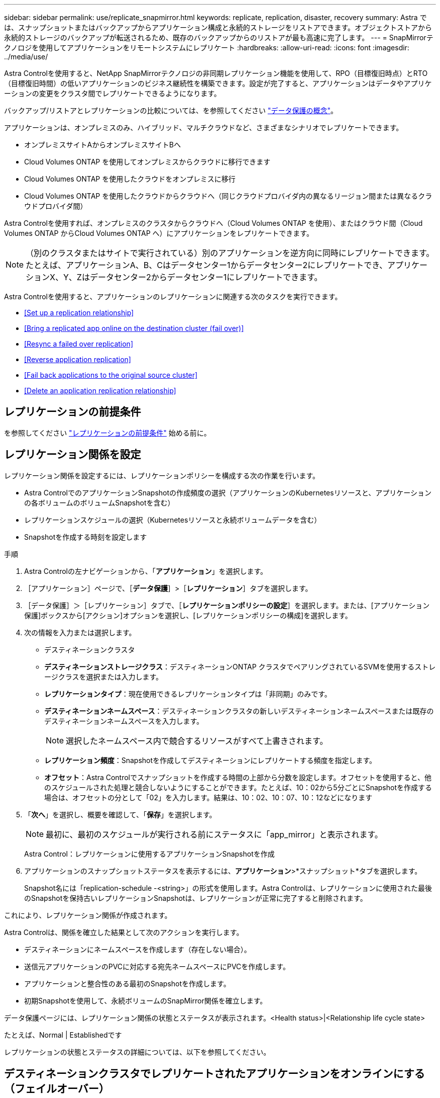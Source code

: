 ---
sidebar: sidebar 
permalink: use/replicate_snapmirror.html 
keywords: replicate, replication, disaster, recovery 
summary: Astra では、スナップショットまたはバックアップからアプリケーション構成と永続的ストレージをリストアできます。オブジェクトストアから永続的ストレージのバックアップが転送されるため、既存のバックアップからのリストアが最も高速に完了します。 
---
= SnapMirrorテクノロジを使用してアプリケーションをリモートシステムにレプリケート
:hardbreaks:
:allow-uri-read: 
:icons: font
:imagesdir: ../media/use/


[role="lead"]
Astra Controlを使用すると、NetApp SnapMirrorテクノロジの非同期レプリケーション機能を使用して、RPO（目標復旧時点）とRTO（目標復旧時間）の低いアプリケーションのビジネス継続性を構築できます。設定が完了すると、アプリケーションはデータやアプリケーションの変更をクラスタ間でレプリケートできるようになります。

バックアップ/リストアとレプリケーションの比較については、を参照してください link:../concepts/data-protection.html["データ保護の概念"]。

アプリケーションは、オンプレミスのみ、ハイブリッド、マルチクラウドなど、さまざまなシナリオでレプリケートできます。

* オンプレミスサイトAからオンプレミスサイトBへ
* Cloud Volumes ONTAP を使用してオンプレミスからクラウドに移行できます
* Cloud Volumes ONTAP を使用したクラウドをオンプレミスに移行
* Cloud Volumes ONTAP を使用したクラウドからクラウドへ（同じクラウドプロバイダ内の異なるリージョン間または異なるクラウドプロバイダ間）


Astra Controlを使用すれば、オンプレミスのクラスタからクラウドへ（Cloud Volumes ONTAP を使用）、またはクラウド間（Cloud Volumes ONTAP からCloud Volumes ONTAP へ）にアプリケーションをレプリケートできます。


NOTE: （別のクラスタまたはサイトで実行されている）別のアプリケーションを逆方向に同時にレプリケートできます。たとえば、アプリケーションA、B、Cはデータセンター1からデータセンター2にレプリケートでき、アプリケーションX、Y、Zはデータセンター2からデータセンター1にレプリケートできます。

Astra Controlを使用すると、アプリケーションのレプリケーションに関連する次のタスクを実行できます。

* <<Set up a replication relationship>>
* <<Bring a replicated app online on the destination cluster (fail over)>>
* <<Resync a failed over replication>>
* <<Reverse application replication>>
* <<Fail back applications to the original source cluster>>
* <<Delete an application replication relationship>>




== レプリケーションの前提条件

を参照してください link:../get-started/requirements.html#replication-prerequisites["レプリケーションの前提条件"] 始める前に。



== レプリケーション関係を設定

レプリケーション関係を設定するには、レプリケーションポリシーを構成する次の作業を行います。

* Astra ControlでのアプリケーションSnapshotの作成頻度の選択（アプリケーションのKubernetesリソースと、アプリケーションの各ボリュームのボリュームSnapshotを含む）
* レプリケーションスケジュールの選択（Kubernetesリソースと永続ボリュームデータを含む）
* Snapshotを作成する時刻を設定します


.手順
. Astra Controlの左ナビゲーションから、「*アプリケーション*」を選択します。
. ［アプリケーション］ページで、［*データ保護*］>［*レプリケーション*］タブを選択します。
. ［データ保護］＞［レプリケーション］タブで、［*レプリケーションポリシーの設定*］を選択します。または、[アプリケーション保護]ボックスから[アクション]オプションを選択し、[レプリケーションポリシーの構成]を選択します。
. 次の情報を入力または選択します。
+
** デスティネーションクラスタ
** *デスティネーションストレージクラス*：デスティネーションONTAP クラスタでペアリングされているSVMを使用するストレージクラスを選択または入力します。
** *レプリケーションタイプ*：現在使用できるレプリケーションタイプは「非同期」のみです。 
** *デスティネーションネームスペース*：デスティネーションクラスタの新しいデスティネーションネームスペースまたは既存のデスティネーションネームスペースを入力します。
+

NOTE: 選択したネームスペース内で競合するリソースがすべて上書きされます。 

** *レプリケーション頻度*：Snapshotを作成してデスティネーションにレプリケートする頻度を指定します。
** *オフセット*：Astra Controlでスナップショットを作成する時間の上部から分数を設定します。オフセットを使用すると、他のスケジュールされた処理と競合しないようにすることができます。たとえば、10：02から5分ごとにSnapshotを作成する場合は、オフセットの分として「02」を入力します。結果は、10：02、10：07、10：12などになります


. 「*次へ*」を選択し、概要を確認して、「*保存*」を選択します。
+

NOTE: 最初に、最初のスケジュールが実行される前にステータスに「app_mirror」と表示されます。

+
Astra Control：レプリケーションに使用するアプリケーションSnapshotを作成

. アプリケーションのスナップショットステータスを表示するには、*アプリケーション*>*スナップショット*タブを選択します。
+
Snapshot名には「replication-schedule -<string>」の形式を使用します。Astra Controlは、レプリケーションに使用された最後のSnapshotを保持古いレプリケーションSnapshotは、レプリケーションが正常に完了すると削除されます。



これにより、レプリケーション関係が作成されます。

Astra Controlは、関係を確立した結果として次のアクションを実行します。

* デスティネーションにネームスペースを作成します（存在しない場合）。
* 送信元アプリケーションのPVCに対応する宛先ネームスペースにPVCを作成します。
* アプリケーションと整合性のある最初のSnapshotを作成します。
* 初期Snapshotを使用して、永続ボリュームのSnapMirror関係を確立します。


データ保護ページには、レプリケーション関係の状態とステータスが表示されます。<Health status>|<Relationship life cycle state>

たとえば、Normal | Establishedです

レプリケーションの状態とステータスの詳細については、以下を参照してください。



== デスティネーションクラスタでレプリケートされたアプリケーションをオンラインにする（フェイルオーバー）

Astra Controlを使用すると、レプリケートされたアプリケーションをデスティネーションクラスタに「フェイルオーバー」できます。この手順 はレプリケーション関係を停止し、デスティネーションクラスタでアプリケーションをオンラインにします。ソースクラスタのアプリケーションが稼働していた場合、この手順 はそのアプリケーションを停止しません。

.手順
. Astra Controlの左ナビゲーションから、「*アプリケーション*」を選択します。
. ［アプリケーション］ページで、［*データ保護*］>［*レプリケーション*］タブを選択します。
. [データ保護（Data Protection）]>[複製（Replication）]タブの[アクション（Actions）]メニューから、[フェールオーバー*（フェールオーバー*）]を選択し
. フェイルオーバーページで、情報を確認し、*フェイルオーバー*を選択します。


手順 のフェイルオーバーでは、次の処理が実行されます。

* デスティネーションクラスタでは、レプリケートされた最新のSnapshotに基づいてアプリケーションが開始されます。
* ソースクラスタとアプリケーション（動作している場合）は停止されず、引き続き実行されます。
* レプリケーションの状態は「フェイルオーバー」に変わり、完了すると「フェイルオーバー」に変わります。
* ソースアプリケーションの保護ポリシーは、フェイルオーバー時にソースアプリケーションに存在するスケジュールに基づいて、デスティネーションアプリケーションにコピーされます。
* Astra Controlには、ソースクラスタとデスティネーションクラスタの両方のアプリケーションと、それぞれの健全性が表示されます。




== フェイルオーバーしたレプリケーションを再同期します

再同期処理によってレプリケーション関係が再確立されます。関係のソースを選択して、ソースクラスタまたはデスティネーションクラスタにデータを保持することができます。この処理は、SnapMirror関係を再確立し、ボリュームのレプリケーションを任意の方向に開始します。

レプリケーションを再確立する前に、新しいデスティネーションクラスタ上のアプリケーションが停止されます。


NOTE: 再同期プロセスの間、ライフサイクルの状態は「Establishing」と表示されます。

.手順
. Astra Controlの左ナビゲーションから、「*アプリケーション*」を選択します。
. ［アプリケーション］ページで、［*データ保護*］>［*レプリケーション*］タブを選択します。
. [データ保護（Data Protection）]>[レプリケーション（Replication）]タブの[アクション（Actions）]メニューから、[*再同期（Resync *）]を
. 再同期（Resync）ページで、保持するデータを含むソースまたはデスティネーションのアプリケーションインスタンスを選択します。
+

CAUTION: デスティネーションのデータが上書きされるため、再同期元は慎重に選択してください。

. 続行するには、* Resync *を選択します。
. 「resync」と入力して確定します。
. 「* Yes、resync *」を選択して終了します。


.結果
* Replication（レプリケーション）ページに、レプリケーションステータスとしてEstablishing（確立）が表示されます。
* Astra Controlは、新しいデスティネーションクラスタのアプリケーションを停止します。
* SnapMirror resyncを使用して、指定した方向に永続的ボリュームのレプリケーションを再確立します。
* [レプリケーション]ページに、更新された関係が表示されます。




== アプリケーションのレプリケーションを反転する

元のソースクラスタへのレプリケートを続行したまま、アプリケーションをデスティネーションクラスタに移動する計画的処理です。Astra Controlは、ソースクラスタ上のアプリケーションを停止し、デスティネーションにデータをレプリケートしてから、デスティネーションクラスタにアプリケーションをフェイルオーバーします。

この状況では、ソースとデスティネーションを交換しようとしています。元のソースクラスタが新しいデスティネーションクラスタになり、元のデスティネーションクラスタが新しいソースクラスタになります。

.手順
. Astra Controlの左ナビゲーションから、「*アプリケーション*」を選択します。
. ［アプリケーション］ページで、［*データ保護*］>［*レプリケーション*］タブを選択します。
. [データ保護（Data Protection）]>[レプリケーション（Replication）]タブの[アクション（Actions）]メニューから、[レプリケーションを反転（Reverse replication）]を選択します
. リバース・レプリケーションのページで情報を確認し、「リバース・レプリケーション」を選択して続行します。


リバースレプリケーションの結果、次の処理が実行されます。

* Snapshotは、元のソースアプリケーションのKubernetesリソースから作成されます。
* 元のソースアプリケーションのポッドは、アプリケーションのKubernetesリソースを削除することで正常に停止されます（PVCとPVはそのまま維持されます）。
* ポッドがシャットダウンされると、アプリケーションのボリュームのSnapshotが作成されてレプリケートされます。
* SnapMirror関係が解除され、デスティネーションボリュームが読み取り/書き込み可能な状態になります。
* アプリケーションのKubernetesリソースは、元のソースアプリケーションのシャットダウン後にレプリケートされたボリュームデータを使用して、シャットダウン前のSnapshotからリストアされます。
* 逆方向にレプリケーションが再確立されます。




== アプリケーションを元のソースクラスタにフェイルバックします

Astra Controlを使用すると、次の一連の操作を使用して、「フェイルオーバー」操作後に「フェイルバック」を実行できます。このワークフローでは、元のレプリケーション方向を復元するために、レプリケーションの方向を反転する前に、Astra Controlによってアプリケーションの変更が元のソースクラスタにレプリケート（再同期）されます。

このプロセスは、デスティネーションへのフェイルオーバーを完了した関係から開始され、次の手順を実行します。

* フェイルオーバー状態から開始します。
* 関係を再同期します。
* レプリケーションを反転する。


.手順
. Astra Controlの左ナビゲーションから、「*アプリケーション*」を選択します。
. ［アプリケーション］ページで、［*データ保護*］>［*レプリケーション*］タブを選択します。
. [データ保護（Data Protection）]>[レプリケーション（Replication）]タブの[アクション（Actions）]メニューから、[*再同期（Resync *）]を
. フェイルバック処理の場合は、フェイルオーバーしたオーバーアプリケーションを再同期処理のソースとして選択します（フェイルオーバー後に書き込まれたデータは保持します）。
. 「resync」と入力して確定します。
. 「* Yes、resync *」を選択して終了します。
. 再同期が完了したら、[データ保護（Data Protection）]>[レプリケーション（Replication）]タブの[アクション（Actions）]メニューから[*レプリケーションを反転（Reverse replication）]を選択します。
. リバース・レプリケーションのページで、情報を確認し、*リバース・レプリケーション*を選択します。


このコマンドは、「resync」処理と「reverse relationship」処理の結果を組み合わせて、レプリケーションが再開された元のソースクラスタ上のアプリケーションを元のデスティネーションクラスタにオンラインにします。



== アプリケーションレプリケーション関係を削除します

関係を削除すると、2つの異なるアプリケーション間に関係がなくなります。

.手順
. Astra Controlの左ナビゲーションから、「*アプリケーション*」を選択します。
. ［アプリケーション］ページで、［*データ保護*］>［*レプリケーション*］タブを選択します。
. [データ保護]>[レプリケーション]タブの[アプリケーション保護]ボックスまたは関係図で、[レプリケーション関係の削除*]を選択します。


レプリケーション関係を削除すると、次の処理が実行されます。

* 関係が確立されていても、アプリケーションがデスティネーションクラスタでオンラインになっていない（フェイルオーバーした）場合、Astra Controlは、初期化中に作成されたPVCを保持し、「空」の管理対象アプリケーションをデスティネーションクラスタに残します。また、作成されたバックアップを保持するためにデスティネーションアプリケーションを保持します。
* アプリケーションがデスティネーションクラスタでオンラインになった（フェイルオーバーした）場合、Astra ControlはPVCと宛先アプリケーションを保持します。ソースとデスティネーションのアプリケーションは、独立したアプリケーションとして扱われるようになりました。バックアップスケジュールは、両方のアプリケーションで維持されますが、相互に関連付けられていません。 




== レプリケーション関係のヘルスステータスと関係のライフサイクル状態

Astra Controlには、関係の健全性と、レプリケーション関係のライフサイクルの状態が表示されます。



=== レプリケーション関係のヘルスステータス

レプリケーション関係の健常性は、次のステータスで示されます。

* *正常*：関係が確立されているか確立されており、最新のSnapshotが転送されました。
* *警告*：関係がフェイルオーバーされているかフェイルオーバーされています（そのためソースアプリは保護されなくなりました）。
* * 重要 *
+
** 関係が確立されているか、フェイルオーバーされていて、前回の調整が失敗しました。
** 関係が確立され、新しいPVCの追加を最後に調整しようとしても失敗しています。
** 関係は確立されていますが（Snapshotが正常にレプリケートされ、フェイルオーバーが可能になります）、最新のSnapshotはレプリケートに失敗したか、レプリケートに失敗しています。






=== レプリケーションのライフサイクル状態

次の状態は、レプリケーションのライフサイクルの各段階を表しています。

* * Establishing *：新しいレプリケーション関係を作成中です。Astra Controlは、必要に応じてネームスペースを作成し、デスティネーションクラスタの新しいボリュームにPersistent Volumeクレーム（PVC；永続ボリューム要求）を作成し、SnapMirror関係を作成します。このステータスは、レプリケーションが再同期中であること、またはレプリケーションを反転中であることを示している可能性もあり
* * established *：レプリケーション関係が存在します。Astra Controlは、PVCが使用可能かどうかを定期的にチェックし、レプリケーション関係をチェックし、アプリケーションのSnapshotを定期的に作成し、アプリケーション内の新しいソースPVCを特定します。その場合は、レプリケーションに含めるリソースがAstra Controlによって作成されます。
* *フェイルオーバー*：SnapMirror関係が解除され、アプリケーションのKubernetesリソースが最後にレプリケートされたアプリケーションのSnapshotからリストアされます。
* *フェイルオーバーした場合：Astra Controlは、ソースクラスタからのレプリケーションを停止し、デスティネーションでレプリケートされた最新の（成功した）アプリケーションSnapshotを使用して、Kubernetesリソースをリストアします。
* * resyncing *：Astra Controlは、SnapMirror resyncを使用して、再同期元の新しいデータを再同期先に再同期します。この処理では、同期の方向に基づいて、デスティネーション上の一部のデータが上書きされる可能性があります。Astra Controlは、デスティネーションネームスペースで実行されているアプリケーションを停止し、Kubernetesアプリケーションを削除します。再同期処理の実行中、ステータスは「Establishing」と表示されます。
* *リバース*：は、元のソースクラスタへのレプリケーションを続行しながらアプリケーションをデスティネーションクラスタに移動する予定の処理です。Astra Controlは、ソースクラスタ上のアプリケーションを停止し、デスティネーションにデータをレプリケートしてから、デスティネーションクラスタにアプリケーションをフェイルオーバーします。リバースレプリケーションの間、ステータスは「Establishing」と表示されます。
* *削除中*：
+
** レプリケーション関係が確立されたものの、まだフェイルオーバーされていない場合は、レプリケーション中に作成されたPVCがAstra Controlによって削除され、デスティネーションの管理対象アプリケーションが削除されます。
** レプリケーションがすでにフェイルオーバーされている場合、Astra ControlはPVCと宛先アプリケーションを保持します。



